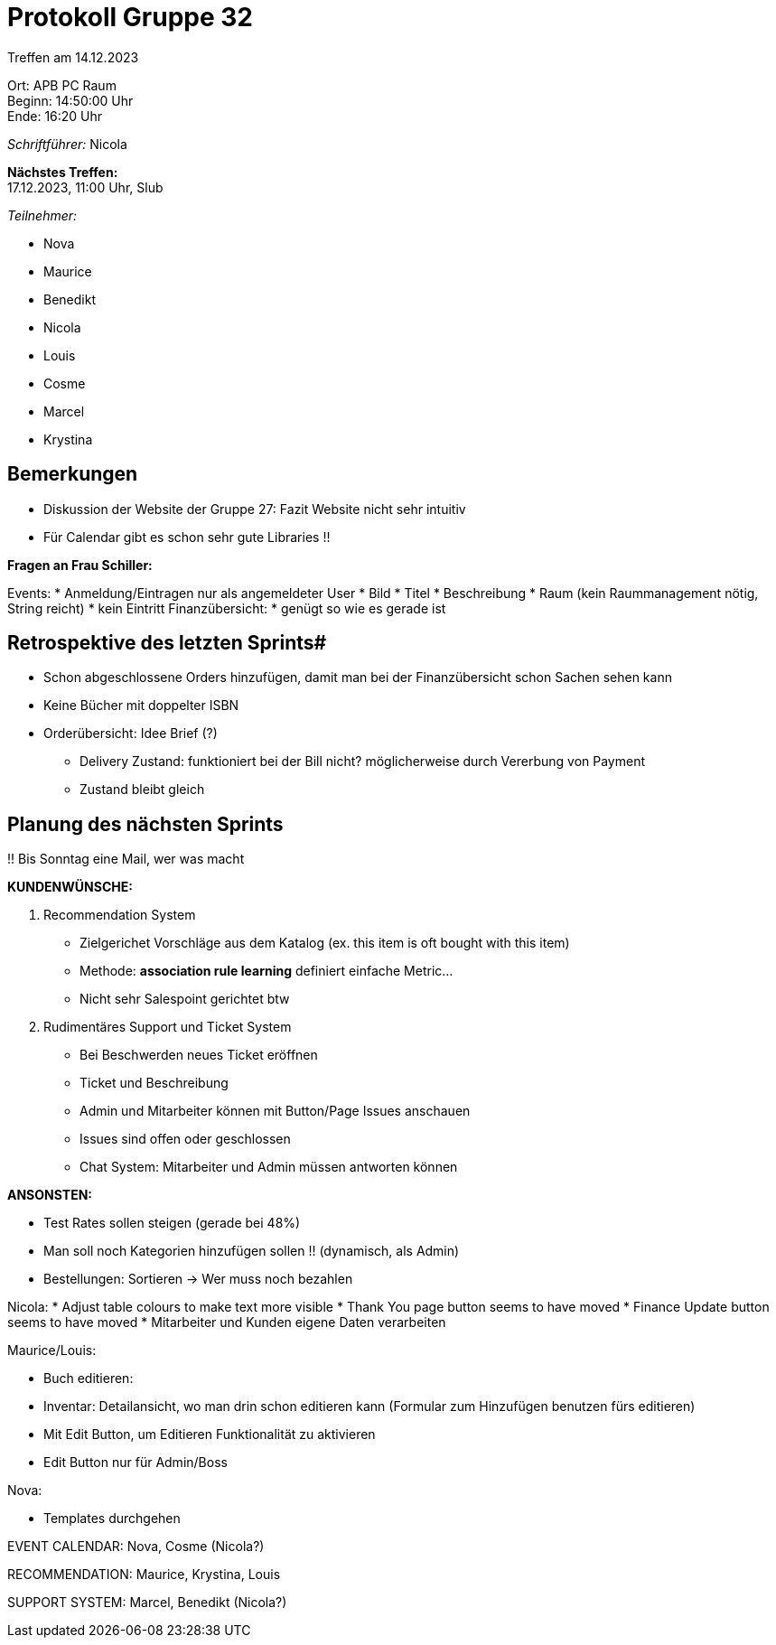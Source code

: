 = Protokoll Gruppe 32

Treffen am 14.12.2023

Ort:      APB PC Raum +
Beginn:   14:50:00 Uhr +
Ende:     16:20 Uhr

__Schriftführer:__ Nicola

*Nächstes Treffen:* +
17.12.2023, 11:00 Uhr, Slub

__Teilnehmer:__

- Nova
- Maurice
- Benedikt
- Nicola
- Louis
- Cosme
- Marcel
- Krystina

== Bemerkungen

* Diskussion der Website der Gruppe 27: Fazit Website nicht sehr intuitiv
* Für Calendar gibt es schon sehr gute Libraries !!

**Fragen an Frau Schiller:** 

Events: 
* Anmeldung/Eintragen nur als angemeldeter User 
* Bild 
* Titel
* Beschreibung 
* Raum (kein Raummanagement nötig, String reicht)
* kein Eintritt
Finanzübersicht:
* genügt so wie es gerade ist


== Retrospektive des letzten Sprints#

* Schon abgeschlossene Orders hinzufügen, damit man bei der Finanzübersicht schon Sachen sehen kann
* Keine Bücher mit doppelter ISBN
* Orderübersicht: Idee Brief (?)
    ** Delivery Zustand: funktioniert bei der Bill nicht? möglicherweise durch Vererbung von Payment
    ** Zustand bleibt gleich


== Planung des nächsten Sprints

!! Bis Sonntag eine Mail, wer was macht 

**KUNDENWÜNSCHE:**

1. Recommendation System

- Zielgerichet Vorschläge aus dem Katalog (ex. this item is oft bought with this item)
- Methode: **association rule learning** definiert einfache Metric...
- Nicht sehr Salespoint gerichtet btw

2. Rudimentäres Support und Ticket System

- Bei Beschwerden neues Ticket eröffnen
- Ticket und Beschreibung
- Admin und Mitarbeiter können mit Button/Page Issues anschauen
- Issues sind offen oder geschlossen
- Chat System: Mitarbeiter und Admin müssen antworten können

**ANSONSTEN:** 

* Test Rates sollen steigen (gerade bei 48%)
* Man soll noch Kategorien hinzufügen sollen !! (dynamisch, als Admin)
* Bestellungen: Sortieren -> Wer muss noch bezahlen 

Nicola:
* Adjust table colours to make text more visible
* Thank You page button seems to have moved
* Finance Update button seems to have moved
* Mitarbeiter und Kunden eigene Daten verarbeiten

Maurice/Louis:

* Buch editieren:
    * Inventar: Detailansicht, wo man drin schon editieren kann (Formular zum Hinzufügen benutzen fürs editieren)
    * Mit Edit Button, um Editieren Funktionalität zu aktivieren
    * Edit Button nur für Admin/Boss

Nova:

- Templates durchgehen


EVENT CALENDAR:
Nova, Cosme (Nicola?)

RECOMMENDATION: 
Maurice, Krystina, Louis

SUPPORT SYSTEM:
Marcel, Benedikt (Nicola?)
